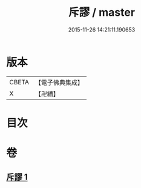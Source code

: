 #+TITLE: 斥謬 / master
#+DATE: 2015-11-26 14:21:11.190653
* 版本
 |     CBETA|【電子佛典集成】|
 |         X|【卍續】    |

* 目次
* 卷
** [[file:KR6e0139_001.txt][斥謬 1]]
